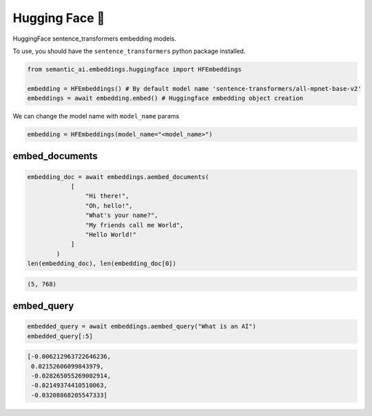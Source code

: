 Hugging Face 🤗
===============

HuggingFace sentence_transformers embedding models.

To use, you should have the ``sentence_transformers`` python package installed.

.. code-block:: python

    from semantic_ai.embeddings.huggingface import HFEmbeddings

    embedding = HFEmbeddings() # By default model name 'sentence-transformers/all-mpnet-base-v2'
    embeddings = await embedding.embed() # Huggingface embedding object creation

We can change the model name with ``model_name`` params

.. code-block:: python

    embedding = HFEmbeddings(model_name="<model_name>")

embed_documents
---------------

.. code-block:: python

    embedding_doc = await embeddings.aembed_documents(
                [
                    "Hi there!",
                    "Oh, hello!",
                    "What's your name?",
                    "My friends call me World",
                    "Hello World!"
                ]
            )
    len(embedding_doc), len(embedding_doc[0])

.. code-block:: python

    (5, 768)

embed_query
-----------

.. code-block:: python

    embedded_query = await embeddings.aembed_query("What is an AI")
    embedded_query[:5]

.. code-block:: python

    [-0.006212963722646236,
     0.02152606099843979,
     -0.028265055269002914,
     -0.02149374410510063,
     -0.03208868205547333]